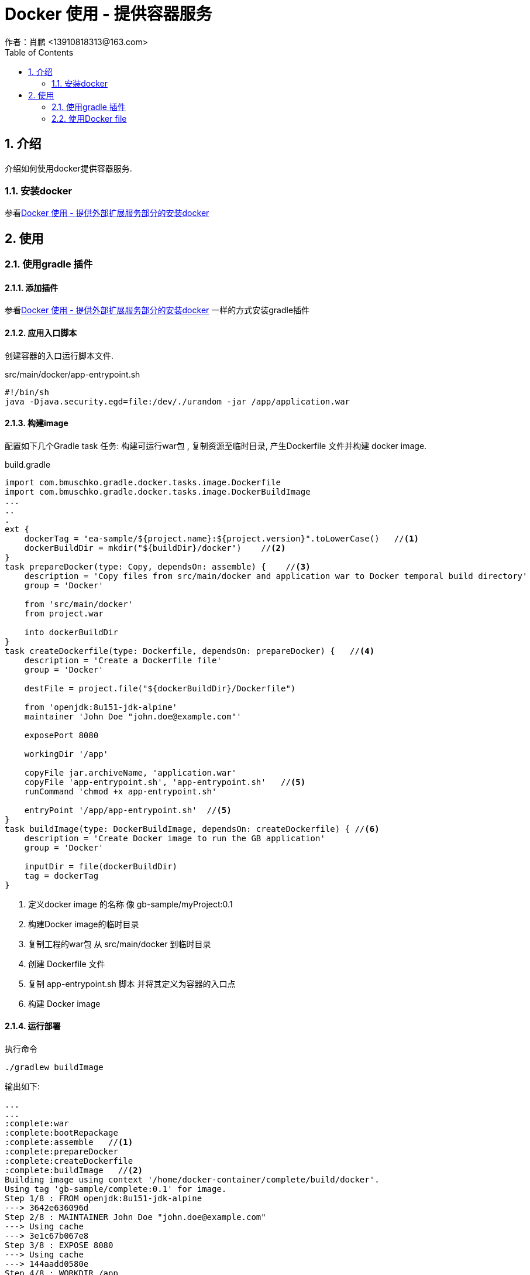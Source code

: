 = Docker 使用 - 提供容器服务
作者：肖鹏 <13910818313@163.com>
:imagesdir: ../images
:source-highlighter: coderay
:last-update-label!:
:toc2:
:sectnums:

[[介绍]]
== 介绍
介绍如何使用docker提供容器服务.

=== 安装docker

参看link:dockerProviderService.html[Docker 使用 - 提供外部扩展服务部分的安装docker]

[[使用]]
== 使用

=== 使用gradle 插件

==== 添加插件

参看link:dockerProviderService.html[Docker 使用 - 提供外部扩展服务部分的安装docker] 一样的方式安装gradle插件

==== 应用入口脚本

创建容器的入口运行脚本文件.

src/main/docker/app-entrypoint.sh

[source,groovy]
----
#!/bin/sh
java -Djava.security.egd=file:/dev/./urandom -jar /app/application.war
----

==== 构建image

配置如下几个Gradle task 任务:  构建可运行war包 , 复制资源至临时目录, 产生Dockerfile 文件并构建 docker image.

build.gradle
[source,groovy]
----
import com.bmuschko.gradle.docker.tasks.image.Dockerfile
import com.bmuschko.gradle.docker.tasks.image.DockerBuildImage
...
..
.
ext {
    dockerTag = "ea-sample/${project.name}:${project.version}".toLowerCase()   //<1>
    dockerBuildDir = mkdir("${buildDir}/docker")    //<2>
}
task prepareDocker(type: Copy, dependsOn: assemble) {    //<3>
    description = 'Copy files from src/main/docker and application war to Docker temporal build directory'
    group = 'Docker'

    from 'src/main/docker'
    from project.war

    into dockerBuildDir
}
task createDockerfile(type: Dockerfile, dependsOn: prepareDocker) {   //<4>
    description = 'Create a Dockerfile file'
    group = 'Docker'

    destFile = project.file("${dockerBuildDir}/Dockerfile")

    from 'openjdk:8u151-jdk-alpine'
    maintainer 'John Doe "john.doe@example.com"'

    exposePort 8080

    workingDir '/app'

    copyFile jar.archiveName, 'application.war'
    copyFile 'app-entrypoint.sh', 'app-entrypoint.sh'   //<5>
    runCommand 'chmod +x app-entrypoint.sh'

    entryPoint '/app/app-entrypoint.sh'  //<5>
}
task buildImage(type: DockerBuildImage, dependsOn: createDockerfile) { //<6>
    description = 'Create Docker image to run the GB application'
    group = 'Docker'

    inputDir = file(dockerBuildDir)
    tag = dockerTag
}
----
<1> 定义docker image 的名称 像 gb-sample/myProject:0.1
<2> 构建Docker image的临时目录
<3> 复制工程的war包 从 src/main/docker 到临时目录
<4> 创建 Dockerfile 文件
<5> 复制 app-entrypoint.sh 脚本 并将其定义为容器的入口点
<6> 构建 Docker image

==== 运行部署

执行命令
[source,groovy]
----
./gradlew buildImage
----
输出如下:
[source,groovy]
----
...
...
:complete:war
:complete:bootRepackage
:complete:assemble   //<1>
:complete:prepareDocker
:complete:createDockerfile
:complete:buildImage   //<2>
Building image using context '/home/docker-container/complete/build/docker'.
Using tag 'gb-sample/complete:0.1' for image.
Step 1/8 : FROM openjdk:8u151-jdk-alpine
---> 3642e636096d
Step 2/8 : MAINTAINER John Doe "john.doe@example.com"
---> Using cache
---> 3e1c67b067e8
Step 3/8 : EXPOSE 8080
---> Using cache
---> 144aadd0580e
Step 4/8 : WORKDIR /app
---> Using cache
---> c9af01e696f8
Step 5/8 : COPY complete-0.1.war application.war
---> e4f41e8f0840
Removing intermediate container 6dccf4039811
Step 6/8 : COPY app-entrypoint.sh app-entrypoint.sh
---> 0be562313720
Removing intermediate container 595d0cb7b9d2
Step 7/8 : RUN chmod +x app-entrypoint.sh
---> Running in 3b41eb944045
---> 5f6fa6b0ab9a
Removing intermediate container 3b41eb944045
Step 8/8 : ENTRYPOINT /app/app-entrypoint.sh
---> Running in 3221a85ae904
---> 68f5588d1134
Removing intermediate container 3221a85ae904
Successfully built 68f5588d1134
Successfully tagged gb-sample/complete:0.1   //<3>
Created image with ID '68f5588d1134'.

BUILD SUCCESSFUL

Total time: 11.453 secs

----

<1> assemble 组装任务后,运行新的docker 任务
<2> 基于Dockerfile创建docker image
<3> gb-sample/complete:0.1  docker image 文件创建成功

查看docker images
[source,groovy]
----
$ docker images
REPOSITORY                     TAG                 IMAGE ID            CREATED             SIZE
gb-sample/complete         0.1                 68f5588d1134        3 minutes ago       143MB
----

运行程序

运行如下程序:
[source,groovy]
----
$ docker run -p 8080:8080 gb-sample/complete:0.1
----

=== 使用Docker file

删除 Gradle tasks 任务: createDockerfile 和 buildImage.

删除 Gradle Docker Plugin 插件

删除  src/main/docker/app-entrypoint.sh. 我们在Dockerfile 文件中定义CMD目录.

创建文件Dockerfile

src/main/docker/Dockerfile
[source,groovy]
----
FROM openjdk:8u151-jdk-alpine
MAINTAINER John Doe "john.doe@example.com"

EXPOSE 8080

WORKDIR /app
COPY *.war application.war

CMD ["java","-Djava.security.egd=file:/dev/./urandom","-jar","/app/application.war"]
----
Gradle task 任务 prepareDocker 使用处理.

创建image:
[source,groovy]
----
$ ./gradlew prepareDocker
$ docker build --tag="ea-sample/complete:0.1" build/docker/
----
手工创建Dockerfile的模式可以解耦对Docker Gradle 插件的依赖

